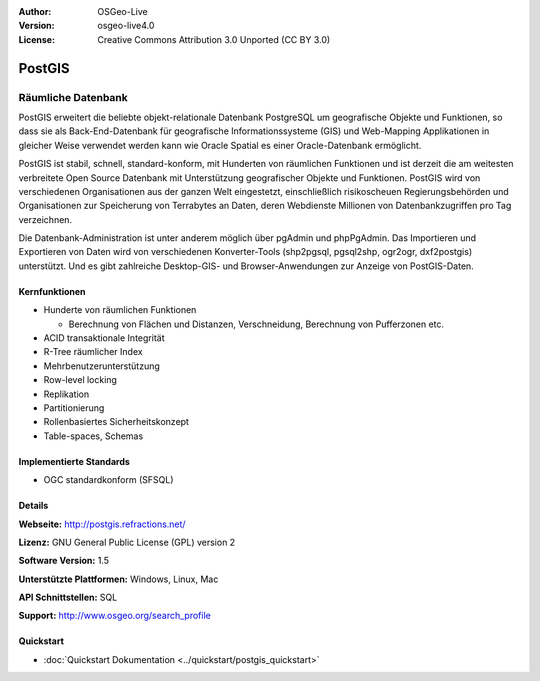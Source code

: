 :Author: OSGeo-Live
:Version: osgeo-live4.0
:License: Creative Commons Attribution 3.0 Unported (CC BY 3.0)

.. _postgis-overview:

.. image:: ../../images/project_logos/logo-PostGIS.png
  :scale: 30 %
  :alt: Projekt Logo
  :align: right
  :target: http://postgis.refractions.net/

.. image:: ../../images/logos/OSGeo_incubation.png
  :scale: 100 %
  :alt: OSGeo Project
  :align: right
  :target: http://www.osgeo.org/incubator/process/principles.html

PostGIS
=======

Räumliche Datenbank
~~~~~~~~~~~~~~~~~~~

PostGIS erweitert die beliebte objekt-relationale Datenbank PostgreSQL um geografische Objekte und Funktionen, so dass sie als Back-End-Datenbank für geografische Informationssysteme (GIS) und Web-Mapping Applikationen in gleicher Weise verwendet werden kann wie Oracle Spatial es einer Oracle-Datenbank ermöglicht.

PostGIS ist stabil, schnell, standard-konform, mit Hunderten von räumlichen Funktionen und ist derzeit die am weitesten verbreitete Open Source Datenbank mit Unterstützung geografischer Objekte und Funktionen. PostGIS wird von verschiedenen Organisationen aus der ganzen Welt eingestetzt, einschließlich risikoscheuen Regierungsbehörden und Organisationen zur Speicherung von Terrabytes an Daten, deren Webdienste Millionen von Datenbankzugriffen pro Tag verzeichnen.

Die Datenbank-Administration ist unter anderem möglich über pgAdmin und phpPgAdmin. Das Importieren und Exportieren von Daten wird von verschiedenen Konverter-Tools (shp2pgsql, pgsql2shp, ogr2ogr, dxf2postgis) unterstützt. Und es gibt zahlreiche Desktop-GIS- und Browser-Anwendungen zur Anzeige von PostGIS-Daten.

.. image:: ../../images/screenshots/800x600/pgadmin.gif
  :scale: 55 %
  :alt: Bildschirmfoto
  :align: right

Kernfunktionen
--------------

* Hunderte von räumlichen Funktionen
  
  * Berechnung von Flächen und Distanzen, Verschneidung, Berechnung von Pufferzonen etc.

* ACID transaktionale Integrität
* R-Tree räumlicher Index
* Mehrbenutzerunterstützung
* Row-level locking
* Replikation
* Partitionierung
* Rollenbasiertes Sicherheitskonzept 
* Table-spaces, Schemas

Implementierte Standards
------------------------

* OGC standardkonform (SFSQL)

Details
-------

**Webseite:** http://postgis.refractions.net/

**Lizenz:** GNU General Public License (GPL) version 2

**Software Version:** 1.5

**Unterstützte Plattformen:** Windows, Linux, Mac

**API Schnittstellen:** SQL

**Support:** http://www.osgeo.org/search_profile

Quickstart
----------

* :doc:`Quickstart Dokumentation <../quickstart/postgis_quickstart>`

